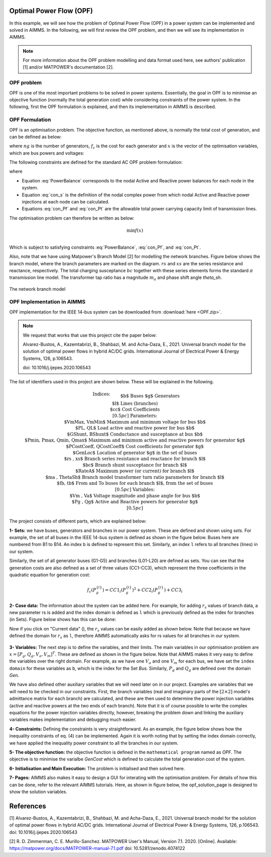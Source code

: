Optimal Power Flow (OPF)
=============================

In this example, we will see how the problem of Optimal Power Flow (OPF) in a power system can be implemented and solved in AIMMS. In the following, we will first review the OPF problem, and then we will see its implementation in AIMMS.

.. note:: For more information about the OPF problem modelling and data format used here, see authors' publication [1] and/or MATPOWER's documentation [2].

OPF problem
--------------------------
OPF is one of the most important problems to be solved in power systems. Essentially, the goal in OPF is to minimise an objective function (normally the total generation cost) while considering constraints of the power system. In the following, first the OPF formulation is explained, and then its implementation in AIMMS is described.

OPF Formulation
--------------------

OPF is an optimisation problem. The objective function, as mentioned above, is normally the total cost of generation, and can be defined as below:


.. math::
	f(x)= \displaystyle\sum_{i=1}^{ng} f_c (P^{\{ i\}}_g) 
        :label: objective  


where :math:`ng` is the number of generators, :math:`f_c` is the cost for each generator and :math:`x` is the vector of the optimisation variables, which are bus powers and voltages:

.. math::
	x={[P_g, Q_g, V_a, V_m]}^T 
        :label: x  
	
The following constraints are defined for the standard AC OPF problem formulation: 

.. math:: 
	S_{bus}(x)+S_d-S_g=0  
        :label: PowerBalance 
	
where

.. math:: 
	S_{bus}(X)=[V][I_{bus}^{*}]=[V]({Y}_{bus}^{*})V^{*}  
        :label: con_s 

.. math:: 
	({P_f}^{\{ i\}}(x))^2+{\left({Q_f}^{\lbrace i\rbrace}(x)\right)}^2 \leq {\left({S}^{\lbrace i\rbrace}_{{L}}\right)}^2 
        :label: con_Pf 

.. math::
	{\left({P_t}^{\lbrace i\rbrace}(x)\right)}^2+{\left({Q_t}^{\lbrace i\rbrace}(x)\right)}^2 \leq {\left({S}^{\lbrace i\rbrace}_{{L}}\right)}^2 
        :label: con_Pt 

* Equation :eq:`PowerBalance` corresponds to the nodal Active and Reactive power balances for each node in the system. 

* Equation :eq:`con_s` is the definition of the nodal complex power from which nodal Active and Reactive power injections at each node can be calculated. 

* Equations :eq:`con_Pf` and :eq:`con_Pt` are the allowable total power carrying capacity limit of transmission lines. 
	

The optimisation problem can therefore be written as below:

.. math::
	\min f(x)	\\

Which is subject to satisfying constraints :eq:`PowerBalance`, :eq:`con_Pf`, and :eq:`con_Pt`.

Also, note that we have using Matpower's Branch Model [2] for modelling the network branches. Figure below shows the branch model, where the branch parameters are marked on the diagram. :math:`rs` and :math:`xs` are the series resistance and reactance, respectively. The total charging susceptance :math:`bc` together with these series elements forms the standard :math:`\pi` transmission line model. The transformer tap ratio has a magnitude :math:`m_a` and phase shift angle *theta_sh*.


.. figure:: figures/branch_model.png
    :scale: 40%
    :align: center

    The network branch model
	
OPF Implementation in AIMMS
-------------------------------	
OPF implementation for the IEEE 14-bus system can be downloaded from :download:`here <OPF.zip>`.

.. note:: 
	We request that works that use this project cite the paper below:
	
	Alvarez-Bustos, A., Kazemtabrizi, B., Shahbazi, M. and Acha-Daza, E., 2021. Universal branch model for the solution of optimal power flows in hybrid AC/DC grids. International Journal of Electrical Power & Energy Systems, 126, p.106543.
	
	doi: 10.1016/j.ijepes.2020.106543

The list of identifiers used in this project are shown below. These will be explained in the following.


.. math::

   \begin{align}
   & \textbf{Indices:} \\
   &&& \text{$b$} & & \text{Buses} \\
   &&& \text{$g$} & & \text{Generators}\\
   &&& \text{$l$} & & \text{Lines (branches)} \\
   &&& \text{$cc$} & & \text{Cost Coefficients} \\[0.5pc]
   & \textbf{Parameters:} \\
   &&& \text{$VmMax, VmMin$} & & \text{Maximum and minimum voltage for bus $b$} \\
   &&& \text{$PL, QL$} & & \text{Load active and reactive power for bus $b$} \\
   &&& \text{$GShunt, BShunt$} & & \text{Conductance and susceptance at bus $b$} \\
   &&& \text{$Pmin, Pmax, Qmin, Qmax$} & & \text{Maximum and minimum active and reactive powers for generator $g$} \\
   &&& \text{$PCostCoeff, QCostCoeff$} & & \text{Cost coefficients for generator $g$} \\
   &&& \text{$GenLoc$} & & \text{Location of generator $g$ in the set of buses} \\
   &&& \text{$rs , xs$} & & \text{Branch series resistance and reactance for branch $l$} \\
   &&& \text{$bc$} & & \text{Branch shunt susceptance for branch $l$} \\
   &&& \text{$RateA$} & & \text{Maximum power (or current) for branch $l$} \\
   &&& \text{$ma , ThetaSh$} & & \text{Branch model transformer turn ratio parameters for branch $l$} \\
   &&& \text{$fb, tb$} & & \text{From and To buses for each branch $l$, from the set of buses}\\[0.5pc]
   & \textbf{Variables:} \\
   &&& \text{$Vm , Va$} & & \text{Voltage magnitude and phase angle for bus $b$} \\
   &&& \text{$Pg , Qg$} & & \text{Active and Reactive powers for generator $g$} \\[0.5pc]
   \end{align}

The project consists of different parts, which are explained below:

**1- Sets:** we have buses, generators and branches in our power system. These are defined and shown using *sets*. For example, the set of all buses in the IEEE 14-bus system is defined as shown in the figure below. Buses here are numbered from B1 to B14. An index ``b`` is defined to represent this set. Similarly, an index ``l`` refers to all branches (lines) in our system.

.. image:: figures/set1.png
    :align: center
	
Similarly, the set of all generator buses (G1-G5) and branches (L01-L20) are defined as sets.
You can see that the generation costs are also defined as a set of three values (CC1-CC3), which represent the three coefficients in the quadratic equation for generation cost:

.. math::
	f_c (P^{\{ i\}}_g)= 	CC1_i {(P^{\{ i\}}_g)}^2 + CC2_i{(P^{\{ i\}}_g)} +CC3_i
	
**2- Case data:** The information about the system can be added here. For example, for adding :math:`r_s` values of branch data, a new parameter rs is added and the index domain is defined as ``l`` which is previously defined as the index for branches (in Sets). Figure below shows has this can be done:

.. image:: figures/rs.png
    :align: center


.. |current_data_icon| image:: figures/current_data.png
	
Now if you click on "Current data" (|current_data_icon|), the :math:`r_s` values can be easily added as shown below. Note that because we have defined the domain for :math:`r_s` as ``l``, therefore AIMMS automatically asks for rs values for all branches in our system.


 .. image:: figures/rs_data.png
    :align: center

**3- Variables:** The next step is to define the variables, and their limits. The main variables in our optimisation problem are :math:`x ={[P_g, Q_g, V_a, V_m]}^T`. These are defined as shown in the figure below. Note that AIMMS makes it very easy to define the variables over the right domain. For example, as we have one :math:`V_a` and one :math:`V_m` for each bus, we have set the ``index domain`` for these variables as ``b``, which is the index for the Set `Bus`. Similarly, :math:`P_g` and :math:`Q_g` are defined over the domain `Gen`.

.. image:: figures/main_variables.png
    :align: center
	
We have also defined other auxiliary variables that we will need later on in our project. Examples are variables that we will need to be checked in our constraints. First, the branch variables (real and imaginary parts of the :math:`[2\times2]` model's admittance matrix for each branch) are calculated, and these are then used to determine the power injection variables (active and reactive powers at the two ends of each branch). Note that it is of course possible to write the complex equations for the power injection variables directly, however, breaking the problem down and linking the auxiliary variables makes implementation and debugging much easier. 

.. For the complete formulation of the power flow problem, you can either check MATPOWER's manual, or authors' paper [1].

**4- Constraints:** Defining the constraints is very straightforward. As an example, the figure below shows how the inequality constraints of eq. (4) can be implemented. Again it is worth noting that by setting the index domain correctly, we have applied the inequality power constraint to all the branches in our system.

.. image:: figures/ineq_constraints.png
    :align: center
	
**5- The objective function:** the objective function is defined in the ``mathematical program`` named as *OPF*. The objective is to minimise the varialbe *GenCost* which is defined to calculate the total generation cost of the system.

.. image:: figures/objective_function.png
    :align: center
	
**6- Initialisation and Main Execution:** The problem is initialised and then solved here.

**7- Pages:** AIMMS also makes it easy to design a GUI for interating with the optimisation problem. For details of how this can be done, refer to the relevant AIMMS tutorials. Here, as shown in figure below, the opf_solution_page is designed to show the solution variables.

.. image:: figures/opf_solution_page.png
    :align: center

 
References
============
[1] Alvarez-Bustos, A., Kazemtabrizi, B., Shahbazi, M. and Acha-Daza, E., 2021. Universal branch model for the solution of optimal power flows in hybrid AC/DC grids. International Journal of Electrical Power & Energy Systems, 126, p.106543.
doi: 10.1016/j.ijepes.2020.106543


[2] R. D. Zimmerman, C. E. Murillo-Sanchez. MATPOWER User's Manual, Version 7.1. 2020.
[Online]. Available: https://matpower.org/docs/MATPOWER-manual-7.1.pdf
doi: 10.5281/zenodo.4074122